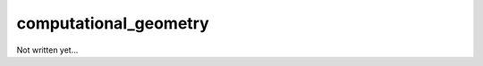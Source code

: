 .. _Chap:computational_geometry:

computational_geometry
----------------------

Not written yet...
